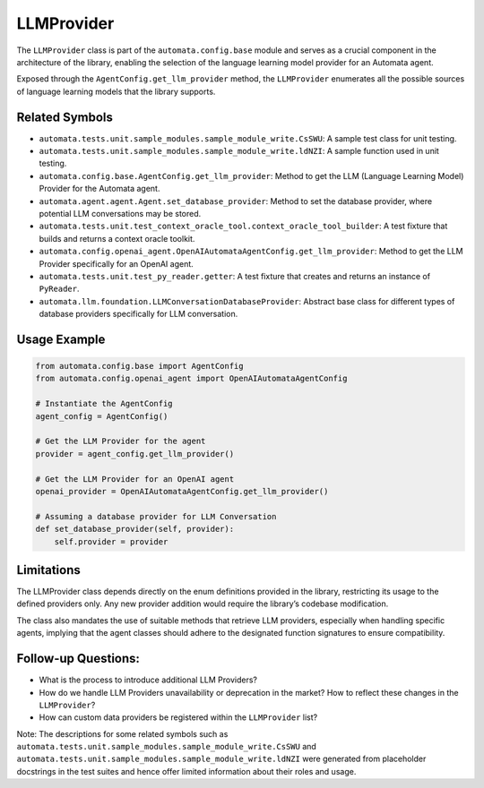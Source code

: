 LLMProvider
===========

The ``LLMProvider`` class is part of the ``automata.config.base`` module
and serves as a crucial component in the architecture of the library,
enabling the selection of the language learning model provider for an
Automata agent.

Exposed through the ``AgentConfig.get_llm_provider`` method, the
``LLMProvider`` enumerates all the possible sources of language learning
models that the library supports.

Related Symbols
---------------

-  ``automata.tests.unit.sample_modules.sample_module_write.CsSWU``: A
   sample test class for unit testing.
-  ``automata.tests.unit.sample_modules.sample_module_write.ldNZI``: A
   sample function used in unit testing.
-  ``automata.config.base.AgentConfig.get_llm_provider``: Method to get
   the LLM (Language Learning Model) Provider for the Automata agent.
-  ``automata.agent.agent.Agent.set_database_provider``: Method to
   set the database provider, where potential LLM conversations may be
   stored.
-  ``automata.tests.unit.test_context_oracle_tool.context_oracle_tool_builder``:
   A test fixture that builds and returns a context oracle toolkit.
-  ``automata.config.openai_agent.OpenAIAutomataAgentConfig.get_llm_provider``:
   Method to get the LLM Provider specifically for an OpenAI agent.
-  ``automata.tests.unit.test_py_reader.getter``: A test fixture that
   creates and returns an instance of ``PyReader``.
-  ``automata.llm.foundation.LLMConversationDatabaseProvider``:
   Abstract base class for different types of database providers
   specifically for LLM conversation.

Usage Example
-------------

.. code:: python

   from automata.config.base import AgentConfig
   from automata.config.openai_agent import OpenAIAutomataAgentConfig

   # Instantiate the AgentConfig
   agent_config = AgentConfig()

   # Get the LLM Provider for the agent
   provider = agent_config.get_llm_provider()

   # Get the LLM Provider for an OpenAI agent
   openai_provider = OpenAIAutomataAgentConfig.get_llm_provider()

   # Assuming a database provider for LLM Conversation
   def set_database_provider(self, provider):
       self.provider = provider

Limitations
-----------

The LLMProvider class depends directly on the enum definitions provided
in the library, restricting its usage to the defined providers only. Any
new provider addition would require the library’s codebase modification.

The class also mandates the use of suitable methods that retrieve LLM
providers, especially when handling specific agents, implying that the
agent classes should adhere to the designated function signatures to
ensure compatibility.

Follow-up Questions:
--------------------

-  What is the process to introduce additional LLM Providers?
-  How do we handle LLM Providers unavailability or deprecation in the
   market? How to reflect these changes in the ``LLMProvider``?
-  How can custom data providers be registered within the
   ``LLMProvider`` list?

Note: The descriptions for some related symbols such as
``automata.tests.unit.sample_modules.sample_module_write.CsSWU`` and
``automata.tests.unit.sample_modules.sample_module_write.ldNZI`` were
generated from placeholder docstrings in the test suites and hence offer
limited information about their roles and usage.
